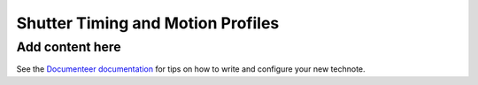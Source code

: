 ##################################
Shutter Timing and Motion Profiles
##################################

.. abstract::

   A description of how the shutter timing and motion profiles are calculated, along with the corresponding events that are recording in the raw data FITS headers.

Add content here
================

See the `Documenteer documentation <https://documenteer.lsst.io/technotes/index.html>`_ for tips on how to write and configure your new technote.
